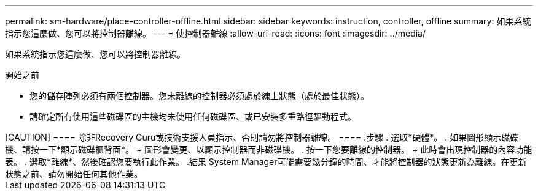 ---
permalink: sm-hardware/place-controller-offline.html 
sidebar: sidebar 
keywords: instruction, controller, offline 
summary: 如果系統指示您這麼做、您可以將控制器離線。 
---
= 使控制器離線
:allow-uri-read: 
:icons: font
:imagesdir: ../media/


[role="lead"]
如果系統指示您這麼做、您可以將控制器離線。

.開始之前
* 您的儲存陣列必須有兩個控制器。您未離線的控制器必須處於線上狀態（處於最佳狀態）。
* 請確定所有使用這些磁碟區的主機均未使用任何磁碟區、或已安裝多重路徑驅動程式。


.關於這項工作
++++++

[CAUTION]
====
除非Recovery Guru或技術支援人員指示、否則請勿將控制器離線。

====
.步驟
. 選取*硬體*。
. 如果圖形顯示磁碟機、請按一下*顯示磁碟櫃背面*。
+
圖形會變更、以顯示控制器而非磁碟機。

. 按一下您要離線的控制器。
+
此時會出現控制器的內容功能表。

. 選取*離線*、然後確認您要執行此作業。


.結果
System Manager可能需要幾分鐘的時間、才能將控制器的狀態更新為離線。在更新狀態之前、請勿開始任何其他作業。
